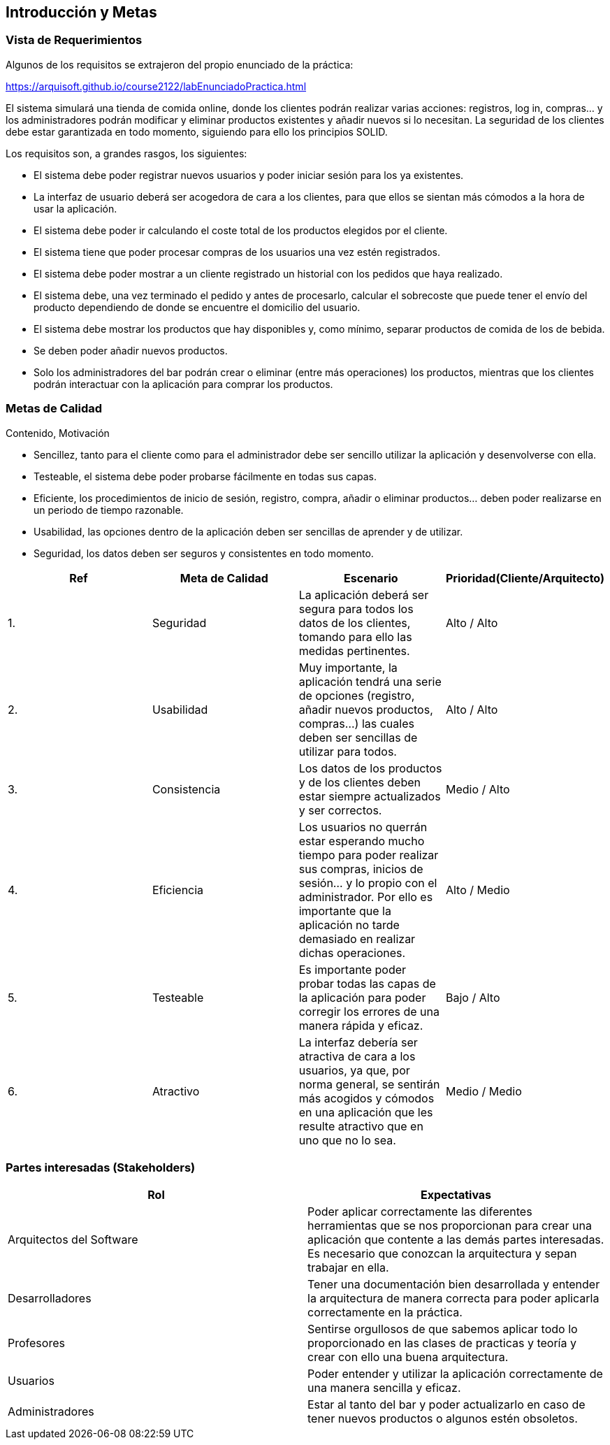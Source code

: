 [[section-introduction-and-goals]]
== Introducción y Metas

=== Vista de Requerimientos

Algunos de los requisitos se extrajeron del propio enunciado de la práctica:

https://arquisoft.github.io/course2122/labEnunciadoPractica.html

El sistema simulará una tienda de comida online, donde los clientes podrán realizar varias acciones: registros, log in, compras… y los administradores podrán modificar y eliminar productos existentes y añadir nuevos si lo necesitan. La seguridad de los clientes debe estar garantizada en todo momento, siguiendo para ello los principios SOLID.

Los requisitos son, a grandes rasgos, los siguientes:

* El sistema debe poder registrar nuevos usuarios y poder iniciar sesión para los ya existentes.
* La interfaz de usuario deberá ser acogedora de cara a los clientes, para que ellos se sientan más cómodos a la hora de usar la aplicación.
* El sistema debe poder ir calculando el coste total de los productos elegidos por el cliente.
* El sistema tiene que poder procesar compras de los usuarios una vez estén registrados.
* El sistema debe poder mostrar a un cliente registrado un historial con los pedidos que haya realizado.
*	El sistema debe, una vez terminado el pedido y antes de procesarlo, calcular el sobrecoste que puede tener el envío del producto dependiendo de donde se encuentre el domicilio del usuario.
*	El sistema debe mostrar los productos que hay disponibles y, como mínimo, separar productos de comida de los de bebida.
*	Se deben poder añadir nuevos productos.
*	Solo los administradores del bar podrán crear o eliminar (entre más operaciones) los productos, mientras que los clientes podrán interactuar con la aplicación para comprar los productos.


=== Metas de Calidad

Contenido, Motivación

*	Sencillez, tanto para el cliente como para el administrador debe ser sencillo utilizar la aplicación y desenvolverse con ella.
*	Testeable, el sistema debe poder probarse fácilmente en todas sus capas.
*	Eficiente, los procedimientos de inicio de sesión, registro, compra, añadir o eliminar productos… deben poder realizarse en un periodo de tiempo razonable.
*	Usabilidad, las opciones dentro de la aplicación deben ser sencillas de aprender y de utilizar.
*	Seguridad, los datos deben ser seguros y consistentes en todo momento.

[options="header",cols="1,1,1,1"]
|===
|Ref|Meta de Calidad|Escenario|Prioridad(Cliente/Arquitecto)
|1.|Seguridad|La aplicación deberá ser segura para todos los datos de los clientes, tomando para ello las medidas pertinentes.|Alto / Alto
|2.|Usabilidad|Muy importante, la aplicación tendrá una serie de opciones (registro, añadir nuevos productos, compras…) las cuales deben ser sencillas de utilizar para todos.|Alto / Alto
|3.|Consistencia|Los datos de los productos y de los clientes deben estar siempre actualizados y ser correctos.| Medio / Alto
|4.|Eficiencia|Los usuarios no querrán estar esperando mucho tiempo para poder realizar sus compras, inicios de sesión… y lo propio con el administrador. Por ello es importante que la aplicación no tarde demasiado en realizar dichas operaciones.| Alto / Medio
|5.|Testeable|Es importante poder probar todas las capas de la aplicación para poder corregir los errores de una manera rápida y eficaz.| Bajo / Alto
|6.|Atractivo|La interfaz debería ser atractiva de cara a los usuarios, ya que, por norma general, se sentirán más acogidos y cómodos en una aplicación que les resulte atractivo que en uno que no lo sea.| Medio / Medio
|===


=== Partes interesadas (Stakeholders)

[options="header",cols="1,1"]
|===
|Rol|Expectativas
|Arquitectos del Software|Poder aplicar correctamente las diferentes herramientas que se nos proporcionan para crear una aplicación que contente a las demás partes interesadas. Es necesario que conozcan la arquitectura y sepan trabajar en ella.
|Desarrolladores|Tener una documentación bien desarrollada y entender la arquitectura de manera correcta para poder aplicarla correctamente en la práctica.
|Profesores|Sentirse orgullosos de que sabemos aplicar todo lo proporcionado en las clases de practicas y teoría y crear con ello una buena arquitectura.
|Usuarios|Poder entender y utilizar la aplicación correctamente de una manera sencilla y eficaz.
|Administradores|Estar al tanto del bar y poder actualizarlo en caso de tener nuevos productos o algunos estén obsoletos.
|===

